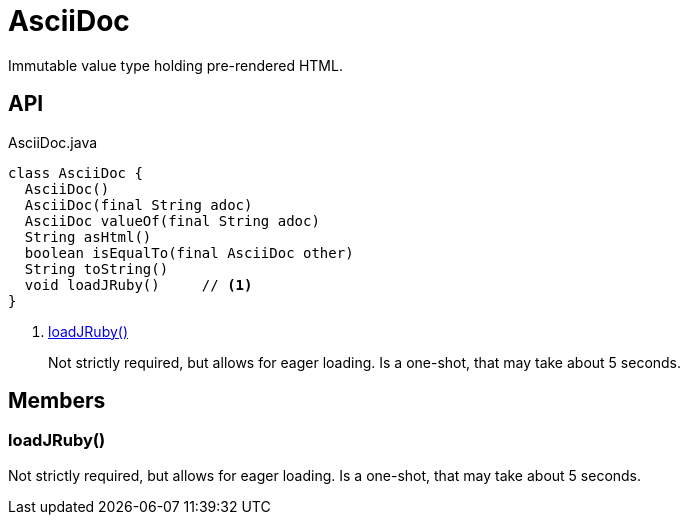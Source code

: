 = AsciiDoc
:Notice: Licensed to the Apache Software Foundation (ASF) under one or more contributor license agreements. See the NOTICE file distributed with this work for additional information regarding copyright ownership. The ASF licenses this file to you under the Apache License, Version 2.0 (the "License"); you may not use this file except in compliance with the License. You may obtain a copy of the License at. http://www.apache.org/licenses/LICENSE-2.0 . Unless required by applicable law or agreed to in writing, software distributed under the License is distributed on an "AS IS" BASIS, WITHOUT WARRANTIES OR  CONDITIONS OF ANY KIND, either express or implied. See the License for the specific language governing permissions and limitations under the License.

Immutable value type holding pre-rendered HTML.

== API

[source,java]
.AsciiDoc.java
----
class AsciiDoc {
  AsciiDoc()
  AsciiDoc(final String adoc)
  AsciiDoc valueOf(final String adoc)
  String asHtml()
  boolean isEqualTo(final AsciiDoc other)
  String toString()
  void loadJRuby()     // <.>
}
----

<.> xref:#loadJRuby__[loadJRuby()]
+
--
Not strictly required, but allows for eager loading. Is a one-shot, that may take about 5 seconds.
--

== Members

[#loadJRuby__]
=== loadJRuby()

Not strictly required, but allows for eager loading. Is a one-shot, that may take about 5 seconds.
